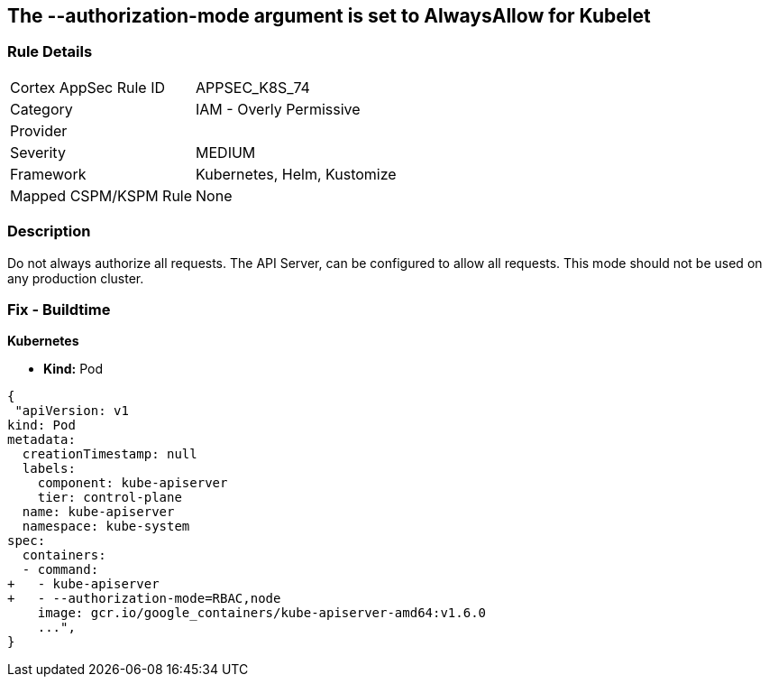 == The --authorization-mode argument is set to AlwaysAllow for Kubelet
//' --authorization-mode' argument set to AlwaysAllow for Kubelet

=== Rule Details

[cols="1,2"]
|===
|Cortex AppSec Rule ID |APPSEC_K8S_74
|Category |IAM - Overly Permissive
|Provider |
|Severity |MEDIUM
|Framework |Kubernetes, Helm, Kustomize
|Mapped CSPM/KSPM Rule |None
|===


=== Description 


Do not always authorize all requests.
The API Server, can be configured to allow all requests.
This mode should not be used on any production cluster.

=== Fix - Buildtime


*Kubernetes* 


* *Kind:* Pod


[source,yaml]
----
{
 "apiVersion: v1
kind: Pod
metadata:
  creationTimestamp: null
  labels:
    component: kube-apiserver
    tier: control-plane
  name: kube-apiserver
  namespace: kube-system
spec:
  containers:
  - command:
+   - kube-apiserver
+   - --authorization-mode=RBAC,node
    image: gcr.io/google_containers/kube-apiserver-amd64:v1.6.0
    ...",
}
----

